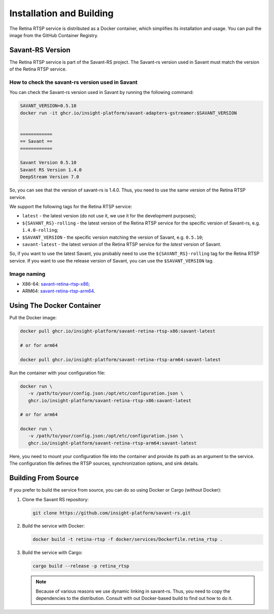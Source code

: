Installation and Building
=========================

The Retina RTSP service is distributed as a Docker container, which simplifies its installation and usage. You can pull the image from the GitHub Container Registry.

Savant-RS Version
-----------------

The Retina RTSP service is part of the Savant-RS project. The Savant-rs version used in Savant must match the version of the Retina RTSP service.

How to check the savant-rs version used in Savant
^^^^^^^^^^^^^^^^^^^^^^^^^^^^^^^^^^^^^^^^^^^^^^^^^

You can check the Savant-rs version used in Savant by running the following command:

.. code-block:: bash

   SAVANT_VERSION=0.5.10
   docker run -it ghcr.io/insight-platform/savant-adapters-gstreamer:$SAVANT_VERSION


   ============
   == Savant ==
   ============

   Savant Version 0.5.10
   Savant RS Version 1.4.0
   DeepStream Version 7.0


So, you can see that the version of savant-rs is 1.4.0. Thus, you need to use the same version of the Retina RTSP service.

We support the following tags for the Retina RTSP service:

* ``latest`` - the latest version (do not use it, we use it for the development purposes);
* ``${SAVANT_RS}-rolling`` - the latest version of the Retina RTSP service for the specific version of Savant-rs, e.g. ``1.4.0-rolling``;
* ``$SAVANT_VERSION`` - the specific version matching the version of Savant, e.g. ``0.5.10``;
* ``savant-latest`` - the latest version of the Retina RTSP service for the `latest` version of Savant.

So, if you want to use the latest Savant, you probably need to use the ``${SAVANT_RS}-rolling`` tag for the Retina RTSP service. If you want to use the release version of Savant, you can use the ``$SAVANT_VERSION`` tag.


Image naming
^^^^^^^^^^^^

* X86-64: `savant-retina-rtsp-x86 <https://github.com/insight-platform/savant-rs/pkgs/container/savant-retina-rtsp-x86>`_;
* ARM64: `savant-retina-rtsp-arm64 <https://github.com/insight-platform/savant-rs/pkgs/container/savant-retina-rtsp-arm64>`_.


Using The Docker Container
--------------------------

Pull the Docker image:

.. code-block:: bash

   docker pull ghcr.io/insight-platform/savant-retina-rtsp-x86:savant-latest

   # or for arm64

   docker pull ghcr.io/insight-platform/savant-retina-rtsp-arm64:savant-latest

Run the container with your configuration file:

.. code-block:: bash

   docker run \
      -v /path/to/your/config.json:/opt/etc/configuration.json \
      ghcr.io/insight-platform/savant-retina-rtsp-x86:savant-latest

   # or for arm64

   docker run \
      -v /path/to/your/config.json:/opt/etc/configuration.json \
      ghcr.io/insight-platform/savant-retina-rtsp-arm64:savant-latest

Here, you need to mount your configuration file into the container and provide its path as an argument to the service. The configuration file defines the RTSP sources, synchronization options, and sink details.

Building From Source
--------------------

If you prefer to build the service from source, you can do so using Docker or Cargo (without Docker):

1. Clone the Savant RS repository:

   .. code-block:: bash

      git clone https://github.com/insight-platform/savant-rs.git

2. Build the service with Docker:

   .. code-block:: bash

      docker build -t retina-rtsp -f docker/services/Dockerfile.retina_rtsp .

3. Build the service with Cargo:

   .. code-block:: bash

      cargo build --release -p retina_rtsp


   .. note::

      Because of various reasons we use dynamic linking in savant-rs. Thus, you need to copy the dependencies to the distribution. Consult with out Docker-based build to find out how to do it.


